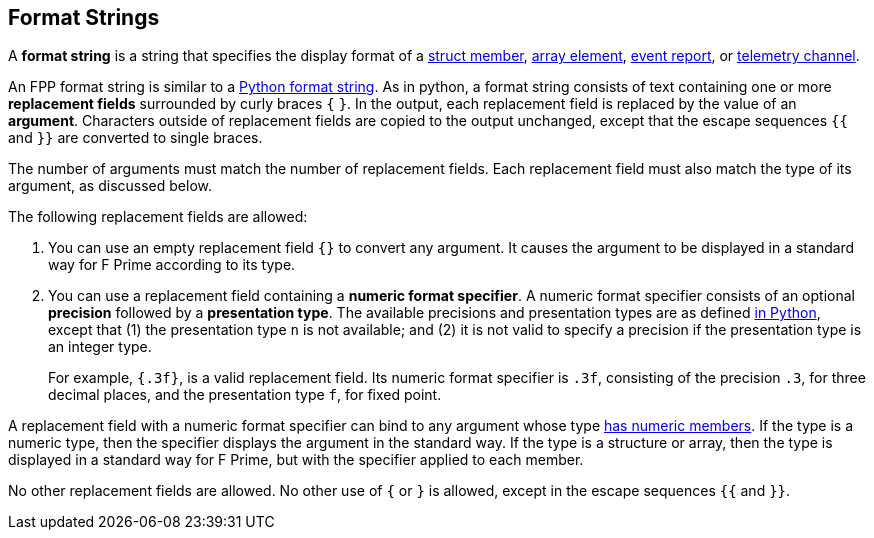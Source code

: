== Format Strings

A *format string* is a string that specifies the display format
of a
<<Definitions_Struct-Definitions,struct member>>,
<<Definitions_Array-Definitions,array element>>,
<<Specifiers_Event-Specifiers,event report>>, or
<<Specifiers_Telemetry-Channel-Specifiers,telemetry channel>>.

An FPP format string is similar to a
https://docs.python.org/3.0/library/string.html#formatstrings[Python format 
string].
As in python, a format string consists of text containing one or more
*replacement fields* surrounded by curly braces `{` `}`.
In the output, each replacement field is replaced by the value of an 
*argument*.
Characters outside of replacement fields are copied to the output unchanged,
except that the escape sequences `{{` and `}}` are converted to single 
braces.

The number of arguments must match the number of replacement fields.
Each replacement field must also match the type of its argument, as
discussed below.

The following replacement fields are allowed:

. You can use an empty replacement field `{}` to convert any argument.
It causes the argument to be displayed in a standard way
for F Prime according to its type.

. You can use a replacement field containing a *numeric format specifier*.
A numeric format specifier consists of an optional *precision* followed
by a *presentation type*.
The available precisions and presentation types are as defined
https://docs.python.org/3.0/library/string.html#format-specification-mini-language[in 
Python],
except that (1) the presentation type `n` is not available; and
(2) it is not valid to specify a precision if the presentation
type is an integer type.
+
For example, `{.3f}`, is a valid replacement field.
Its numeric format specifier is `.3f`, consisting of
the precision `.3`, for three decimal places, and the presentation type `f`, 
for fixed point.

A replacement field with a numeric format specifier can bind to any argument 
whose type <<Types_Types-with-Numeric-Members,has numeric members>>.
If the type is a numeric type, then the specifier displays the argument
in the standard way.
If the type is a structure or array, then the type is displayed in a standard 
way for F Prime, but with the specifier applied to each member.

No other replacement fields are allowed.
No other use of `{` or `}` is allowed, except in the escape sequences
`{{` and `}}`.
